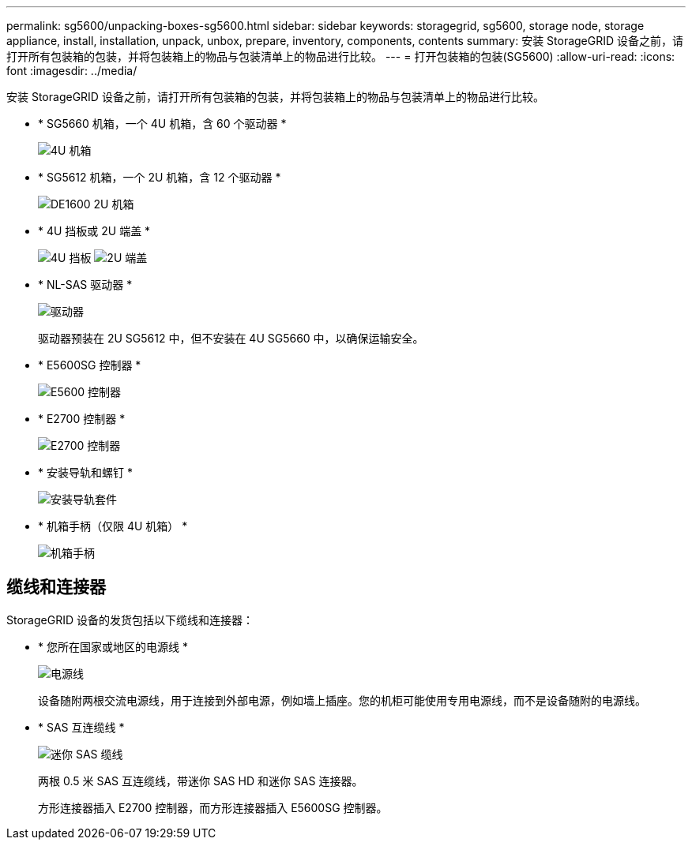 ---
permalink: sg5600/unpacking-boxes-sg5600.html 
sidebar: sidebar 
keywords: storagegrid, sg5600, storage node, storage appliance, install, installation, unpack, unbox, prepare, inventory, components, contents 
summary: 安装 StorageGRID 设备之前，请打开所有包装箱的包装，并将包装箱上的物品与包装清单上的物品进行比较。 
---
= 打开包装箱的包装(SG5600)
:allow-uri-read: 
:icons: font
:imagesdir: ../media/


[role="lead"]
安装 StorageGRID 设备之前，请打开所有包装箱的包装，并将包装箱上的物品与包装清单上的物品进行比较。

* * SG5660 机箱，一个 4U 机箱，含 60 个驱动器 *
+
image::../media/appliance_enclosure.gif[4U 机箱]

* * SG5612 机箱，一个 2U 机箱，含 12 个驱动器 *
+
image::../media/appliance_enclosure_2u.gif[DE1600 2U 机箱]

* * 4U 挡板或 2U 端盖 *
+
image:../media/appliance_bezel.gif["4U 挡板"] image:../media/appliance_bezel_2u_endcaps.gif["2U 端盖"]

* * NL-SAS 驱动器 *
+
image::../media/appliance_drive.gif[驱动器]

+
驱动器预装在 2U SG5612 中，但不安装在 4U SG5660 中，以确保运输安全。

* * E5600SG 控制器 *
+
image::../media/sga_controller_5600_diagram.gif[E5600 控制器]

* * E2700 控制器 *
+
image::../media/sga_controller_2700_diagram.gif[E2700 控制器]

* * 安装导轨和螺钉 *
+
image::../media/appliance_mounting_rail_kit.png[安装导轨套件]

* * 机箱手柄（仅限 4U 机箱） *
+
image::../media/appliance_enclosure_handles.gif[机箱手柄]





== 缆线和连接器

StorageGRID 设备的发货包括以下缆线和连接器：

* * 您所在国家或地区的电源线 *
+
image::../media/appliance_power_cords.gif[电源线]

+
设备随附两根交流电源线，用于连接到外部电源，例如墙上插座。您的机柜可能使用专用电源线，而不是设备随附的电源线。

* * SAS 互连缆线 *
+
image::../media/appliance_mini_sas_cables.gif[迷你 SAS 缆线]

+
两根 0.5 米 SAS 互连缆线，带迷你 SAS HD 和迷你 SAS 连接器。

+
方形连接器插入 E2700 控制器，而方形连接器插入 E5600SG 控制器。


